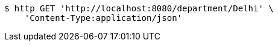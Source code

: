 [source,bash]
----
$ http GET 'http://localhost:8080/department/Delhi' \
    'Content-Type:application/json'
----